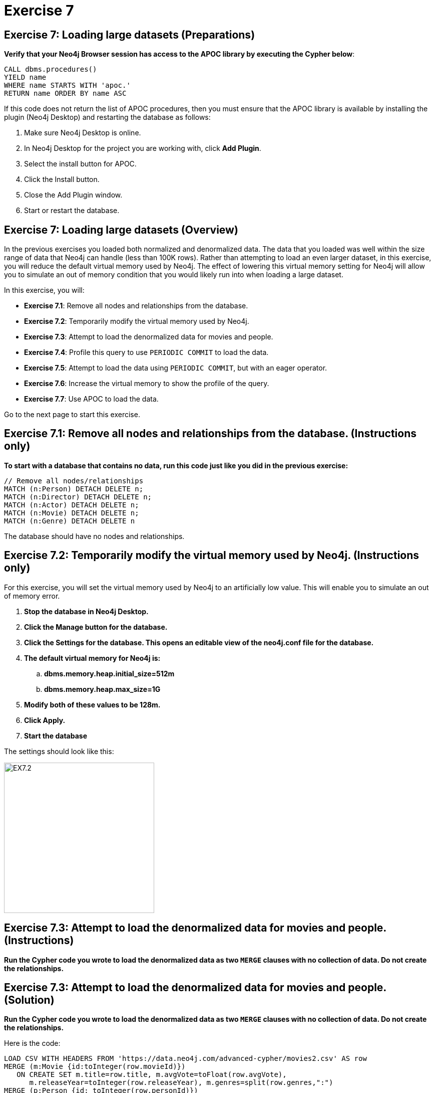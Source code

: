 = Exercise 7
:icons: font

== Exercise 7: Loading large datasets (Preparations)

*Verify that your Neo4j Browser session has access to the APOC library by executing the Cypher below*:

[source, cypher]
----
CALL dbms.procedures()
YIELD name
WHERE name STARTS WITH 'apoc.'
RETURN name ORDER BY name ASC
----

If this code does not return the list of APOC procedures, then you must ensure that the APOC library is available by installing the plugin (Neo4j Desktop) and restarting the database as follows:

. Make sure Neo4j Desktop is online.
. In Neo4j Desktop for the project you are working with, click  *Add Plugin*.
. Select the install button for APOC.
. Click the Install button.
. Close the Add Plugin window.
. Start or restart the database.

== Exercise 7: Loading large datasets (Overview)

In the previous exercises you loaded both normalized and denormalized data. The data that you loaded was well within the size range of data that Neo4j can handle (less than 100K rows).
Rather than attempting to load an even larger dataset, in this exercise, you will reduce the default virtual memory used by Neo4j.
The effect of lowering this virtual memory setting for Neo4j will allow you to simulate an out of memory condition that you would likely run into when loading a large dataset.

In this exercise, you will:

* *Exercise 7.1*: Remove all nodes and relationships from the database.
* *Exercise 7.2*: Temporarily modify the virtual memory used by Neo4j.
* *Exercise 7.3*: Attempt to load the denormalized data for movies and people.
* *Exercise 7.4*: Profile this query to use `PERIODIC COMMIT` to load the data.
* *Exercise 7.5*: Attempt to load the data using `PERIODIC COMMIT`, but with an eager operator.
* *Exercise 7.6*: Increase the virtual memory to show the profile of the query.
* *Exercise 7.7*: Use APOC to load the data.

Go to the next page to start this exercise.

== Exercise 7.1: Remove all nodes and relationships from the database. (Instructions only)

*To start with a database that contains no data, run this code just like you did in the previous exercise:*

[source, cypher]
----
// Remove all nodes/relationships
MATCH (n:Person) DETACH DELETE n;
MATCH (n:Director) DETACH DELETE n;
MATCH (n:Actor) DETACH DELETE n;
MATCH (n:Movie) DETACH DELETE n;
MATCH (n:Genre) DETACH DELETE n
----

The database should have no nodes and relationships.

== Exercise 7.2: Temporarily modify the virtual memory used by Neo4j. (Instructions only)

For this exercise, you will set the virtual memory used by Neo4j to an artificially low value. This will enable you to simulate an out of memory error.

. *Stop the database in Neo4j Desktop.*
. *Click the Manage button for the database.*
. *Click the Settings for the database. This opens an editable view of the neo4j.conf file for the database.*
. *The default virtual memory for Neo4j is:*
.. *dbms.memory.heap.initial_size=512m*
..   *dbms.memory.heap.max_size=1G*
. *Modify both of these values to be 128m.*
. *Click Apply.*
. *Start the database*

The settings should look like this:

[.thumb]
image::{guides}/img/EX7.2.png[EX7.2,width=300]

== Exercise 7.3: Attempt to load the denormalized data for movies and people. (Instructions)

*Run the Cypher code you wrote to load the denormalized data as two `MERGE` clauses with no collection of data. Do not create the relationships.*

== Exercise 7.3: Attempt to load the denormalized data for movies and people. (Solution)

*Run the Cypher code you wrote to load the denormalized data as two `MERGE` clauses with no collection of data. Do not create the relationships.*

Here is the code:

[source, cypher]
----
LOAD CSV WITH HEADERS FROM 'https://data.neo4j.com/advanced-cypher/movies2.csv' AS row
MERGE (m:Movie {id:toInteger(row.movieId)})
   ON CREATE SET m.title=row.title, m.avgVote=toFloat(row.avgVote),
      m.releaseYear=toInteger(row.releaseYear), m.genres=split(row.genres,":")
MERGE (p:Person {id: toInteger(row.personId)})
   ON CREATE SET p.name = row.name, p.born = toInteger(row.birthYear),
      p.died = toInteger(row.deathYear)
----

The results should be:

[.thumb]
image::{guides}/img/EX7.3.png[EX7.3,width=300]

{nbsp} +

This load which you were able to do previously with the default virtual memory settings now fails due to out of memory. No data is written to the database.

== Exercise 7.4: Profile this query to use `PERIODIC COMMIT` to load the data. (Instructions)

*Repeat the previous execution, but add the `PERIODIC COMMIT` clause and profile the query.*

*Note*: You may receive an error that the database needs to be restarted due to the previous error, in which case you should restart the database.

== Exercise 7.4: Profile this query to use `PERIODIC COMMIT` to load the data. (Solution)

*Repeat the previous execution, but add the `PERIODIC COMMIT` clause and profile the query.*

*Note*: You may receive an error that the database needs to be restarted due to the previous error, in which case you should restart the database.

Here is the solution code:

[source, cypher]
----
PROFILE USING PERIODIC COMMIT 500 LOAD CSV WITH HEADERS FROM 'https://data.neo4j.com/advanced-cypher/movies2.csv' AS row
MERGE (m:Movie {id:toInteger(row.movieId)})
   ON CREATE SET m.title=row.title, m.avgVote=toFloat(row.avgVote),
      m.releaseYear=toInteger(row.releaseYear), m.genres=split(row.genres,":")
MERGE (p:Person {id: toInteger(row.personId)})
   ON CREATE SET p.name = row.name, p.born = toInteger(row.birthYear),
      p.died = toInteger(row.deathYear)
----

{nbsp} +

This load is successful because we have specified `USING PERIODIC COMMIT` which will enable the transactions to succeed with a lower virtual memory available.

The results returned should look like this:

[.thumb]
image::{guides}/img/EX7.4.png[EX7.4,width=300]


== Exercise 7.5: Attempt to load the data using `PERIODIC COMMIT`, but with an eager operator. (Instructions)

*Since you will be loading the data again, delete all of the data in the database by executing this code:*

[source, cypher]
----
// Remove all nodes/relationships
MATCH (n:Person) DETACH DELETE n;
MATCH (n:Director) DETACH DELETE n;
MATCH (n:Actor) DETACH DELETE n;
MATCH (n:Movie) DETACH DELETE n;
----

The database should have no nodes and relationships.

*Repeat the last load statement with a profile, but add a `RETURN` clause to return the movie titles and order them by title.*

== Exercise 7.5: Attempt to load the data using `PERIODIC COMMIT`, but with an eager operator. (Solution)

*Since you will be loading the data again, delete all of the data in the database by executing this code:*

[source, cypher]
----
// Remove all nodes/relationships
MATCH (n:Person) DETACH DELETE n;
MATCH (n:Director) DETACH DELETE n;
MATCH (n:Actor) DETACH DELETE n;
MATCH (n:Movie) DETACH DELETE n;
----

The database should have no nodes and relationships.

*Repeat the last load statement with a profile, but add a `RETURN` clause to return the movie titles and order them by title.*

Here is the solution code:

[source, cypher]
----
PROFILE USING PERIODIC COMMIT 500 LOAD CSV WITH HEADERS FROM 'https://data.neo4j.com/advanced-cypher/movies2.csv' AS row
MERGE (m:Movie {id:toInteger(row.movieId)})
   ON CREATE SET m.title=row.title, m.avgVote=toFloat(row.avgVote),
      m.releaseYear=toInteger(row.releaseYear), m.genres=split(row.genres,":")
MERGE (p:Person {id: toInteger(row.personId)})
   ON CREATE SET p.name = row.name, p.born = toInteger(row.birthYear),
      p.died = toInteger(row.deathYear)
RETURN m.title ORDER BY m.title
----

The results returned should look like this:

[.thumb]
image::{guides}/img/EX7.5.png[EX7.5,width=300]

{nbsp} +

Here we see that even with `USING PERIODIC COMMIT`, the load fails.
This is because the `ORDER BY` in the `RETURN` clause requires eager operators to sort the data before returning.
`PERIODIC COMMIT` was disabled.

== Exercise 7.6: Increase the virtual memory to show the profile of the query. (Instructions)

. *Stop the database in Neo4j Desktop.*
. *Click the Manage button for the database.*
. *Click the Settings for the database. This opens an editable view of the neo4j.conf file for the database.*
. *Set the virtual memory back to its default:*
.. *dbms.memory.heap.initial_size=512m*
..   *dbms.memory.heap.max_size=1G*
. *Click Apply.*
. *Start the database*
. *Profile the previously executed load.*

== Exercise 7.6: Increase the virtual memory to show the profile of the query.  (Solution)

. *Stop the database in Neo4j Desktop.*
. *Click the Manage button for the database.*
. *Click the Settings for the database. This opens an editable view of the neo4j.conf file for the database.*
. *Set the virtual memory back to its default:*
.. *dbms.memory.heap.initial_size=512m*
..   *dbms.memory.heap.max_size=1G*
. *Click Apply.*
. *Start the database*
. *Profile the previously executed load.*

[source, cypher]
----
PROFILE USING PERIODIC COMMIT 500 LOAD CSV WITH HEADERS FROM 'https://data.neo4j.com/advanced-cypher/movies2.csv' AS row
MERGE (m:Movie {id:toInteger(row.movieId)})
   ON CREATE SET m.title=row.title, m.avgVote=toFloat(row.avgVote),
      m.releaseYear=toInteger(row.releaseYear), m.genres=split(row.genres,":")
MERGE (p:Person {id: toInteger(row.personId)})
   ON CREATE SET p.name = row.name, p.born = toInteger(row.birthYear),
      p.died = toInteger(row.deathYear)
RETURN m.title ORDER BY m.title
----

The results returned should look like this:

[.thumb]
image::{guides}/img/EX7.6.png[EX7.6,width=300]

{nbsp} +

The load was successful because the virtual memory was increased. `USING PERIODIC COMMIT` was not used due to the eager operator for sorting the results.

== Exercise 7.7: Use APOC to load the data. (Instructions)

*1. Execute this code to remove all nodes from the database:*

[source, cypher]
----
// Remove all nodes
MATCH (n:Person) DETACH DELETE n;
MATCH (n:Movie) DETACH DELETE n
----

{nbsp} +

*2. Now load the same data into the database using APOC.*

== Exercise 7.7: Use APOC to load the data. (Solution)

*1. Execute this code to remove all nodes from the database:*

[source, cypher]
----
// Remove all nodes
MATCH (n:Person) DETACH DELETE n;
MATCH (n:Movie) DETACH DELETE n
----

{nbsp} +

*2. Now load the same data into the database using APOC.*

Here is the solution code:

[source, cypher]
----
CALL apoc.periodic.iterate(
"CALL apoc.load.csv('https://data.neo4j.com/advanced-cypher/movies2.csv' ) YIELD map AS row RETURN row",
"MERGE (m:Movie {id:toInteger(row.movieId)})
   ON CREATE SET m.title=row.title, m.avgVote=toFloat(row.avgVote),
      m.releaseYear=toInteger(row.releaseYear), m.genres=split(row.genres,':')
WITH m, row
MERGE (p:Person {id: toInteger(row.personId)})
   ON CREATE SET p.name = row.name, p.born = toInteger(row.birthYear),
      p.died = toInteger(row.deathYear)",
{batchSize: 500}
)
----

The results returned should look like this:

[.thumb]
image::{guides}/img/EX7.7.png[EX7.7,width=300]

== Exercise 7: Taking it further

Profile the load using `apoc.periodic.iterate` and compare it with your other profile results.

== Exercise 7: Loading large datasets   (Summary)

In this exercise, you lowered the virtual memory required for Neo4j to emulate what an out of memory error would be if you were to attempt to load a large dataset. For large dataset, you must either use PERIODIC COMMIT or you must use apoc.periodic.iterate() combined with apoc.load.csv() to load large datasets.
pass:a[<a play-topic='{guides}/08.html'>Continue to Exercise 8</a>]
